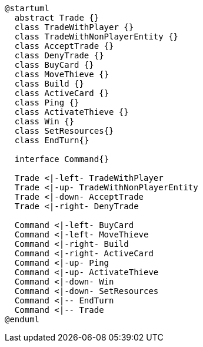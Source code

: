 [plantuml]
....
@startuml
  abstract Trade {}
  class TradeWithPlayer {}
  class TradeWithNonPlayerEntity {}
  class AcceptTrade {}
  class DenyTrade {}
  class BuyCard {}
  class MoveThieve {}
  class Build {}
  class ActiveCard {}
  class Ping {}
  class ActivateThieve {}
  class Win {}
  class SetResources{}
  class EndTurn{}
  
  interface Command{}
  
  Trade <|-left- TradeWithPlayer
  Trade <|-up- TradeWithNonPlayerEntity
  Trade <|-down- AcceptTrade
  Trade <|-right- DenyTrade
  
  Command <|-left- BuyCard
  Command <|-left- MoveThieve
  Command <|-right- Build
  Command <|-right- ActiveCard
  Command <|-up- Ping
  Command <|-up- ActivateThieve
  Command <|-down- Win
  Command <|-down- SetResources
  Command <|-- EndTurn
  Command <|-- Trade
@enduml
....